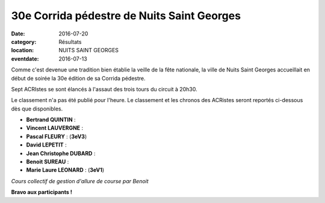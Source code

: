 30e Corrida pédestre de Nuits Saint Georges
===========================================

:date: 2016-07-20
:category: Résultats
:location: NUITS SAINT GEORGES
:eventdate: 2016-07-13

Comme c'est devenue une tradition bien établie la veille de la fête nationale, la ville de Nuits Saint Georges accueillait en début de soirée la 30e édition de sa Corrida pédestre.

Sept ACRIstes se sont élancés à l'assaut des  trois tours du circuit à 20h30.

.. image:: http://assets.acr-dijon.org/cn161.jpg

Le classement n'a pas été publié pour l'heure. Le classement et les chronos des ACRistes seront reportés ci-dessous dès que disponibles.

- **Bertrand QUINTIN** :
- **Vincent LAUVERGNE** :
- **Pascal FLEURY** : (**3eV3**)
- **David LEPETIT** :
- **Jean Christophe DUBARD** :
- **Benoit SUREAU** :
- **Marie Laure LEONARD** : (**3eV1**)

.. image:: http://assets.acr-dijon.org/cn162.jpg

*Cours collectif de gestion d'allure de course par Benoit*

**Bravo aux participants !**
